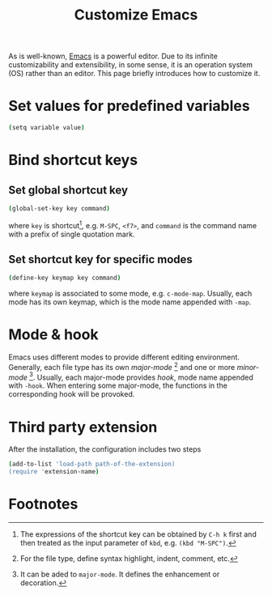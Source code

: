 #+TITLE: Customize Emacs
#+OPTIONS: num:6

As is well-known, [[http://www.gnu.org/software/emacs][Emacs]] is a powerful editor. Due to its infinite customizability and extensibility, in some sense, it is an operation system (OS) rather than an editor. This page briefly introduces how to customize it.

* Set values for predefined variables
#+BEGIN_SRC sh
(setq variable value)
#+END_SRC
* Bind shortcut keys
** Set global shortcut key
#+BEGIN_SRC sh
(global-set-key key command)
#+END_SRC
where =key= is shortcut[fn:1], e.g. =M-SPC=, =<f7>=, and =command= is the command name with a prefix of single quotation mark.
** Set shortcut key for specific modes
#+BEGIN_SRC sh
(define-key keymap key command)
#+END_SRC
where =keymap= is associated to some mode, e.g. =c-mode-map=. Usually, each mode has its own keymap, which is the mode name appended with =-map=.
* Mode & hook
Emacs uses different modes to provide different editing environment. Generally, each file type has its own /major-mode/ [fn:2] and one or more /minor-mode/ [fn:3]. Usually, each major-mode provides /hook/, mode name appended with =-hook=. When entering some major-mode, the functions in the corresponding hook will be provoked.
* Third party extension
After the installation, the configuration includes two steps
#+BEGIN_SRC sh
(add-to-list 'load-path path-of-the-extension)
(require 'extension-name)
#+END_SRC
* Footnotes

[fn:1] The expressions of the shortcut key can be obtained by =C-h k= first and then treated as the input parameter of =kbd=, e.g. =(kbd "M-SPC")=.

[fn:2] For the file type, define syntax highlight, indent, comment, etc.

[fn:3] It can be aded to =major-mode=. It defines the enhancement or decoration.



